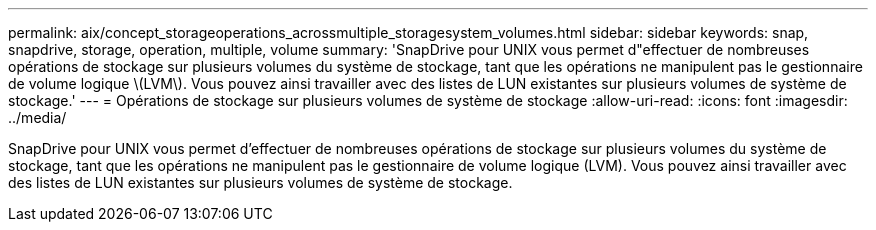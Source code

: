 ---
permalink: aix/concept_storageoperations_acrossmultiple_storagesystem_volumes.html 
sidebar: sidebar 
keywords: snap, snapdrive, storage, operation, multiple, volume 
summary: 'SnapDrive pour UNIX vous permet d"effectuer de nombreuses opérations de stockage sur plusieurs volumes du système de stockage, tant que les opérations ne manipulent pas le gestionnaire de volume logique \(LVM\). Vous pouvez ainsi travailler avec des listes de LUN existantes sur plusieurs volumes de système de stockage.' 
---
= Opérations de stockage sur plusieurs volumes de système de stockage
:allow-uri-read: 
:icons: font
:imagesdir: ../media/


[role="lead"]
SnapDrive pour UNIX vous permet d'effectuer de nombreuses opérations de stockage sur plusieurs volumes du système de stockage, tant que les opérations ne manipulent pas le gestionnaire de volume logique (LVM). Vous pouvez ainsi travailler avec des listes de LUN existantes sur plusieurs volumes de système de stockage.
